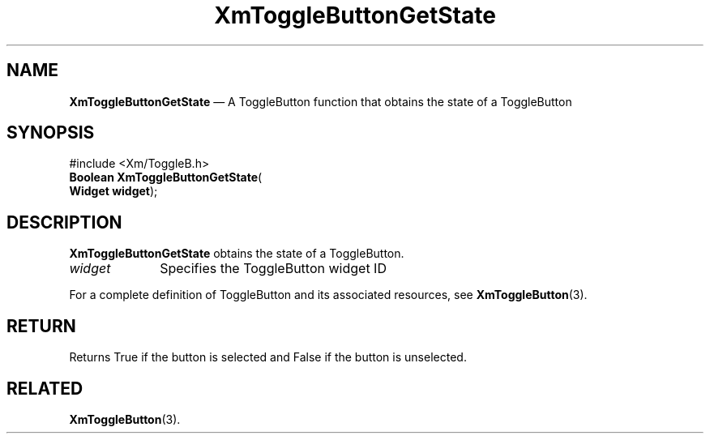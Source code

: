 '\" t
...\" ToggleBE.sgm /main/7 1996/08/30 16:19:32 rws $
.de P!
.fl
\!!1 setgray
.fl
\\&.\"
.fl
\!!0 setgray
.fl			\" force out current output buffer
\!!save /psv exch def currentpoint translate 0 0 moveto
\!!/showpage{}def
.fl			\" prolog
.sy sed -e 's/^/!/' \\$1\" bring in postscript file
\!!psv restore
.
.de pF
.ie     \\*(f1 .ds f1 \\n(.f
.el .ie \\*(f2 .ds f2 \\n(.f
.el .ie \\*(f3 .ds f3 \\n(.f
.el .ie \\*(f4 .ds f4 \\n(.f
.el .tm ? font overflow
.ft \\$1
..
.de fP
.ie     !\\*(f4 \{\
.	ft \\*(f4
.	ds f4\"
'	br \}
.el .ie !\\*(f3 \{\
.	ft \\*(f3
.	ds f3\"
'	br \}
.el .ie !\\*(f2 \{\
.	ft \\*(f2
.	ds f2\"
'	br \}
.el .ie !\\*(f1 \{\
.	ft \\*(f1
.	ds f1\"
'	br \}
.el .tm ? font underflow
..
.ds f1\"
.ds f2\"
.ds f3\"
.ds f4\"
.ta 8n 16n 24n 32n 40n 48n 56n 64n 72n 
.TH "XmToggleButtonGetState" "library call"
.SH "NAME"
\fBXmToggleButtonGetState\fP \(em A ToggleButton function that obtains the state of a ToggleButton
.iX "XmToggleButtonGetState"
.iX "ToggleButton functions" "XmToggleButtonGetState"
.SH "SYNOPSIS"
.PP
.nf
#include <Xm/ToggleB\&.h>
\fBBoolean \fBXmToggleButtonGetState\fP\fR(
\fBWidget \fBwidget\fR\fR);
.fi
.SH "DESCRIPTION"
.PP
\fBXmToggleButtonGetState\fP obtains the state of a ToggleButton\&.
.IP "\fIwidget\fP" 10
Specifies the ToggleButton widget ID
.PP
For a complete definition of ToggleButton and
its associated resources, see \fBXmToggleButton\fP(3)\&.
.SH "RETURN"
.PP
Returns True if the button is selected and False if the button is unselected\&.
.SH "RELATED"
.PP
\fBXmToggleButton\fP(3)\&.
...\" created by instant / docbook-to-man, Sun 22 Dec 1996, 20:33
